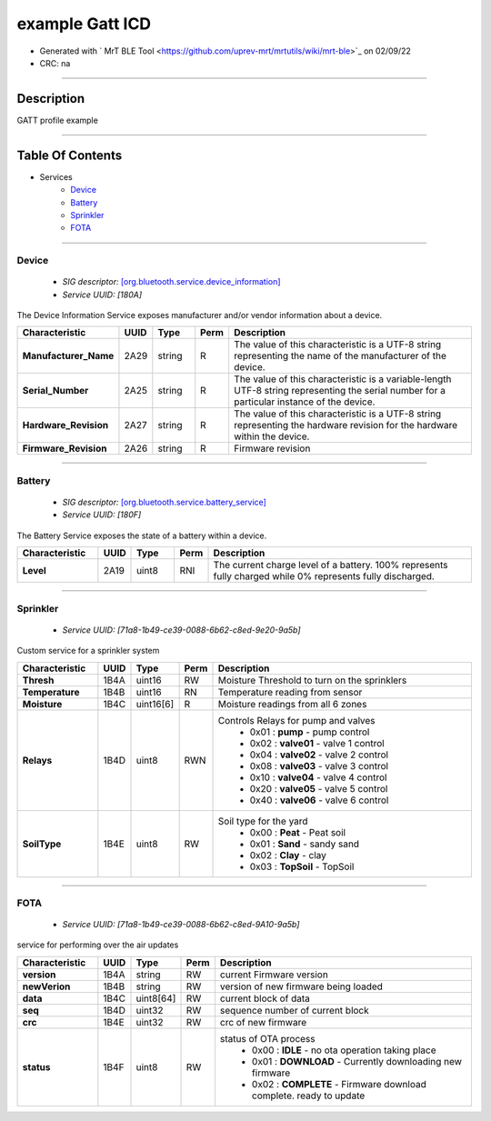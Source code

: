 
example Gatt ICD
================


* Generated with ` MrT BLE Tool <https://github.com/uprev-mrt/mrtutils/wiki/mrt-ble>`_ on 02/09/22
* CRC: na

----

Description
-----------

GATT profile example

.. <!--*user-block-description-start*-->
.. <!--*user-block-description-end*-->

----


Table Of Contents
-----------------

.. <!--*user-block-toc-top-start*-->
.. <!--*user-block-toc-top-end*-->

* Services
    * `Device`_
    * `Battery`_
    * `Sprinkler`_
    * `FOTA`_

.. <!--*user-block-toc-bot-start*-->
.. <!--*user-block-toc-bot-end*-->


----

Device
~~~~~~
    *  *SIG descriptor:* `[org.bluetooth.service.device_information] <https://www.bluetooth.com/wp-content/uploads/Sitecore-Media-Library/Gatt/Xml/Services/org.bluetooth.service.device_information.xml>`_
    *  *Service UUID:* *[180A]*

The Device Information Service exposes manufacturer and/or vendor information about a device.

.. <!--*user-block-device-start*-->

.. <!--*user-block-device-end*-->


.. table:: 
    :widths: 45,16,24,16,150

    +--------------------------------------------------------+----------------+----------------+----------------+-----------------------------------------------------------------------------------------------------------------------------------------------------+
    |**Characteristic**                                      |**UUID**        |**Type**        |**Perm**        | **Description**                                                                                                                                     |
    +========================================================+================+================+================+=====================================================================================================================================================+
    |**Manufacturer_Name**                                   |2A29            |string          |R               |The value of this characteristic is a UTF-8 string representing the name of the manufacturer of the device.                                          |                                                                                                                                  
    +--------------------------------------------------------+----------------+----------------+----------------+-----------------------------------------------------------------------------------------------------------------------------------------------------+
    |**Serial_Number**                                       |2A25            |string          |R               |The value of this characteristic is a variable-length UTF-8 string representing the serial number for a particular instance of the device.           |                                                                                                                                  
    +--------------------------------------------------------+----------------+----------------+----------------+-----------------------------------------------------------------------------------------------------------------------------------------------------+
    |**Hardware_Revision**                                   |2A27            |string          |R               |The value of this characteristic is a UTF-8 string representing the hardware revision for the hardware within the device.                            |                                                                                                                                  
    +--------------------------------------------------------+----------------+----------------+----------------+-----------------------------------------------------------------------------------------------------------------------------------------------------+
    |**Firmware_Revision**                                   |2A26            |string          |R               |Firmware revision                                                                                                                                    |                                                                                                                                  
    +--------------------------------------------------------+----------------+----------------+----------------+-----------------------------------------------------------------------------------------------------------------------------------------------------+





----

Battery
~~~~~~~
    *  *SIG descriptor:* `[org.bluetooth.service.battery_service] <https://www.bluetooth.com/wp-content/uploads/Sitecore-Media-Library/Gatt/Xml/Services/org.bluetooth.service.battery_service.xml>`_
    *  *Service UUID:* *[180F]*

The Battery Service exposes the state of a battery within a device.

.. <!--*user-block-battery-start*-->

.. <!--*user-block-battery-end*-->


.. table:: 
    :widths: 45,16,24,16,150

    +--------------------------------------------------------+----------------+----------------+----------------+-----------------------------------------------------------------------------------------------------------------------------------------------------+
    |**Characteristic**                                      |**UUID**        |**Type**        |**Perm**        | **Description**                                                                                                                                     |
    +========================================================+================+================+================+=====================================================================================================================================================+
    |**Level**                                               |2A19            |uint8           |RNI             |The current charge level of a battery. 100% represents fully charged while 0% represents fully discharged.                                           |                                                                                                                                  
    +--------------------------------------------------------+----------------+----------------+----------------+-----------------------------------------------------------------------------------------------------------------------------------------------------+





----

Sprinkler
~~~~~~~~~
    *  *Service UUID:* *[71a8-1b49-ce39-0088-6b62-c8ed-9e20-9a5b]*

Custom service for a sprinkler system

.. <!--*user-block-sprinkler-start*-->

.. <!--*user-block-sprinkler-end*-->


.. table:: 
    :widths: 45,16,24,16,150

    +--------------------------------------------------------+----------------+----------------+----------------+-----------------------------------------------------------------------------------------------------------------------------------------------------+
    |**Characteristic**                                      |**UUID**        |**Type**        |**Perm**        | **Description**                                                                                                                                     |
    +========================================================+================+================+================+=====================================================================================================================================================+
    |**Thresh**                                              |1B4A            |uint16          |RW              |Moisture Threshold to turn on the sprinklers                                                                                                         |                                                                                                                                  
    +--------------------------------------------------------+----------------+----------------+----------------+-----------------------------------------------------------------------------------------------------------------------------------------------------+
    |**Temperature**                                         |1B4B            |uint16          |RN              |Temperature reading from sensor                                                                                                                      |                                                                                                                                  
    +--------------------------------------------------------+----------------+----------------+----------------+-----------------------------------------------------------------------------------------------------------------------------------------------------+
    |**Moisture**                                            |1B4C            |uint16[6]       |R               |Moisture readings from all 6 zones                                                                                                                   |                                                                                                                                  
    +--------------------------------------------------------+----------------+----------------+----------------+-----------------------------------------------------------------------------------------------------------------------------------------------------+
    |**Relays**                                              |1B4D            |uint8           |RWN             |Controls Relays for pump and valves                                                                                                                  |                                                                                                                                  
    |                                                        |                |                |                | * 0x01 : **pump** - pump control                                                                                                                    | 
    |                                                        |                |                |                | * 0x02 : **valve01** - valve 1 control                                                                                                              | 
    |                                                        |                |                |                | * 0x04 : **valve02** - valve 2 control                                                                                                              | 
    |                                                        |                |                |                | * 0x08 : **valve03** - valve 3 control                                                                                                              | 
    |                                                        |                |                |                | * 0x10 : **valve04** - valve 4 control                                                                                                              | 
    |                                                        |                |                |                | * 0x20 : **valve05** - valve 5 control                                                                                                              | 
    |                                                        |                |                |                | * 0x40 : **valve06** - valve 6 control                                                                                                              | 
    +--------------------------------------------------------+----------------+----------------+----------------+-----------------------------------------------------------------------------------------------------------------------------------------------------+
    |**SoilType**                                            |1B4E            |uint8           |RW              |Soil type for the yard                                                                                                                               |                                                                                                                                  
    |                                                        |                |                |                | * 0x00 : **Peat** - Peat soil                                                                                                                       | 
    |                                                        |                |                |                | * 0x01 : **Sand** - sandy sand                                                                                                                      | 
    |                                                        |                |                |                | * 0x02 : **Clay** - clay                                                                                                                            | 
    |                                                        |                |                |                | * 0x03 : **TopSoil** - TopSoil                                                                                                                      | 
    +--------------------------------------------------------+----------------+----------------+----------------+-----------------------------------------------------------------------------------------------------------------------------------------------------+





----

FOTA
~~~~
    *  *Service UUID:* *[71a8-1b49-ce39-0088-6b62-c8ed-9A10-9a5b]*

service for performing over the air updates

.. <!--*user-block-fota-start*-->

.. <!--*user-block-fota-end*-->


.. table:: 
    :widths: 45,16,24,16,150

    +--------------------------------------------------------+----------------+----------------+----------------+-----------------------------------------------------------------------------------------------------------------------------------------------------+
    |**Characteristic**                                      |**UUID**        |**Type**        |**Perm**        | **Description**                                                                                                                                     |
    +========================================================+================+================+================+=====================================================================================================================================================+
    |**version**                                             |1B4A            |string          |RW              |current Firmware version                                                                                                                             |                                                                                                                                  
    +--------------------------------------------------------+----------------+----------------+----------------+-----------------------------------------------------------------------------------------------------------------------------------------------------+
    |**newVerion**                                           |1B4B            |string          |RW              |version of new firmware being loaded                                                                                                                 |                                                                                                                                  
    +--------------------------------------------------------+----------------+----------------+----------------+-----------------------------------------------------------------------------------------------------------------------------------------------------+
    |**data**                                                |1B4C            |uint8[64]       |RW              |current block of data                                                                                                                                |                                                                                                                                  
    +--------------------------------------------------------+----------------+----------------+----------------+-----------------------------------------------------------------------------------------------------------------------------------------------------+
    |**seq**                                                 |1B4D            |uint32          |RW              |sequence number of current block                                                                                                                     |                                                                                                                                  
    +--------------------------------------------------------+----------------+----------------+----------------+-----------------------------------------------------------------------------------------------------------------------------------------------------+
    |**crc**                                                 |1B4E            |uint32          |RW              |crc of new firmware                                                                                                                                  |                                                                                                                                  
    +--------------------------------------------------------+----------------+----------------+----------------+-----------------------------------------------------------------------------------------------------------------------------------------------------+
    |**status**                                              |1B4F            |uint8           |RW              |status of OTA process                                                                                                                                |                                                                                                                                  
    |                                                        |                |                |                | * 0x00 : **IDLE** - no ota operation taking place                                                                                                   | 
    |                                                        |                |                |                | * 0x01 : **DOWNLOAD** - Currently downloading new firmware                                                                                          | 
    |                                                        |                |                |                | * 0x02 : **COMPLETE** - Firmware download complete. ready to update                                                                                 | 
    +--------------------------------------------------------+----------------+----------------+----------------+-----------------------------------------------------------------------------------------------------------------------------------------------------+





.. <!--*user-block-bottom-start*-->


.. <!--*user-block-bottom-end*-->


